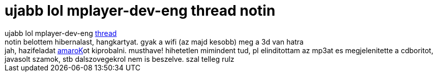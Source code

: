 = ujabb lol mplayer-dev-eng thread notin

:slug: ujabb_lol_mplayer_dev_eng_thread_notin
:category: regi
:tags: hu
:date: 2005-05-05T21:16:12Z
++++
ujabb lol mplayer-dev-eng <a href="http://mplayerhq.hu/pipermail/mplayer-dev-eng/2005-May/034423.html" target="_self">thread</a><br> notin belottem hibernalast, hangkartyat. gyak a wifi (az majd kesobb) meg a 3d van hatra<br> jah, hazifeladat <a href="http://amarok.kde.org/" target="_self">amaroK</a>ot kiprobalni. musthave! hihetetlen mimindent tud, pl elinditottam az mp3at es megjelenitette a cdboritot, javasolt szamok, stb dalszovegekrol nem is beszelve. szal telleg rulz
++++
